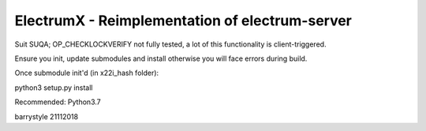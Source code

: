 ===============================================
ElectrumX - Reimplementation of electrum-server
===============================================



Suit SUQA; OP_CHECKLOCKVERIFY not fully tested, a lot of this functionality is client-triggered.

Ensure you init, update submodules and install otherwise you will face errors during build.


Once submodule init'd (in x22i_hash folder):

python3 setup.py install



Recommended: Python3.7

barrystyle 21112018
